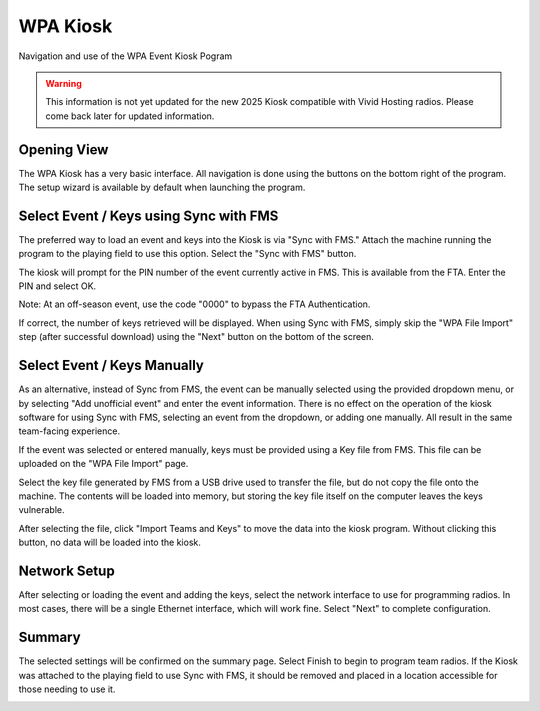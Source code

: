.. _wpa-kiosk-setup:

WPA Kiosk
======================

Navigation and use of the WPA Event Kiosk Pogram

.. warning::
    This information is not yet updated for the new 2025 Kiosk compatible with Vivid Hosting radios. Please come back later for updated information.

Opening View
------------

.. image:: images/wpa-kiosk-0.png

The WPA Kiosk has a very basic interface. All navigation is done using the buttons on the bottom right of the program. The setup wizard is available by default when launching the program.

Select Event / Keys using Sync with FMS
---------------------------------------

.. image:: images/wpa-kiosk-1.png

The preferred way to load an event and keys into the Kiosk is via "Sync with FMS." Attach the machine running the program to the playing field to use this option. Select the "Sync with FMS" button.

.. image:: images/wpa-kiosk-2.png

The kiosk will prompt for the PIN number of the event currently active in FMS. This is available from the FTA. Enter the PIN and select OK.

Note: At an off-season event, use the code "0000" to bypass the FTA Authentication.

.. image:: images/wpa-kiosk-3.png

If correct, the number of keys retrieved will be displayed. When using Sync with FMS, simply skip the "WPA File Import" step (after successful download) using the "Next" button on the bottom of the screen.

Select Event / Keys Manually
----------------------------

As an alternative, instead of Sync from FMS, the event can be manually selected using the provided dropdown menu, or by selecting "Add unofficial event" and enter the event information. There is no effect on the operation of the kiosk software for using Sync with FMS, selecting an event from the dropdown, or adding one manually. All result in the same team-facing experience.

.. image:: images/wpa-kiosk-4.png

If the event was selected or entered manually, keys must be provided using a Key file from FMS. This file can be uploaded on the "WPA File Import" page.

.. image:: images/wpa-kiosk-5.png

Select the key file generated by FMS from a USB drive used to transfer the file, but do not copy the file onto the machine. The contents will be loaded into memory, but storing the key file itself on the computer leaves the keys vulnerable.

.. image:: images/wpa-kiosk-6.png

After selecting the file, click "Import Teams and Keys" to move the data into the kiosk program. Without clicking this button, no data will be loaded into the kiosk.

Network Setup
-------------

.. image:: images/wpa-kiosk-7.png

After selecting or loading the event and adding the keys, select the network interface to use for programming radios. In most cases, there will be a single Ethernet interface, which will work fine. Select "Next" to complete configuration.

Summary
-------

The selected settings will be confirmed on the summary page. Select Finish to begin to program team radios. If the Kiosk was attached to the playing field to use Sync with FMS, it should be removed and placed in a location accessible for those needing to use it.

.. image:: images/wpa-kiosk-8.png
